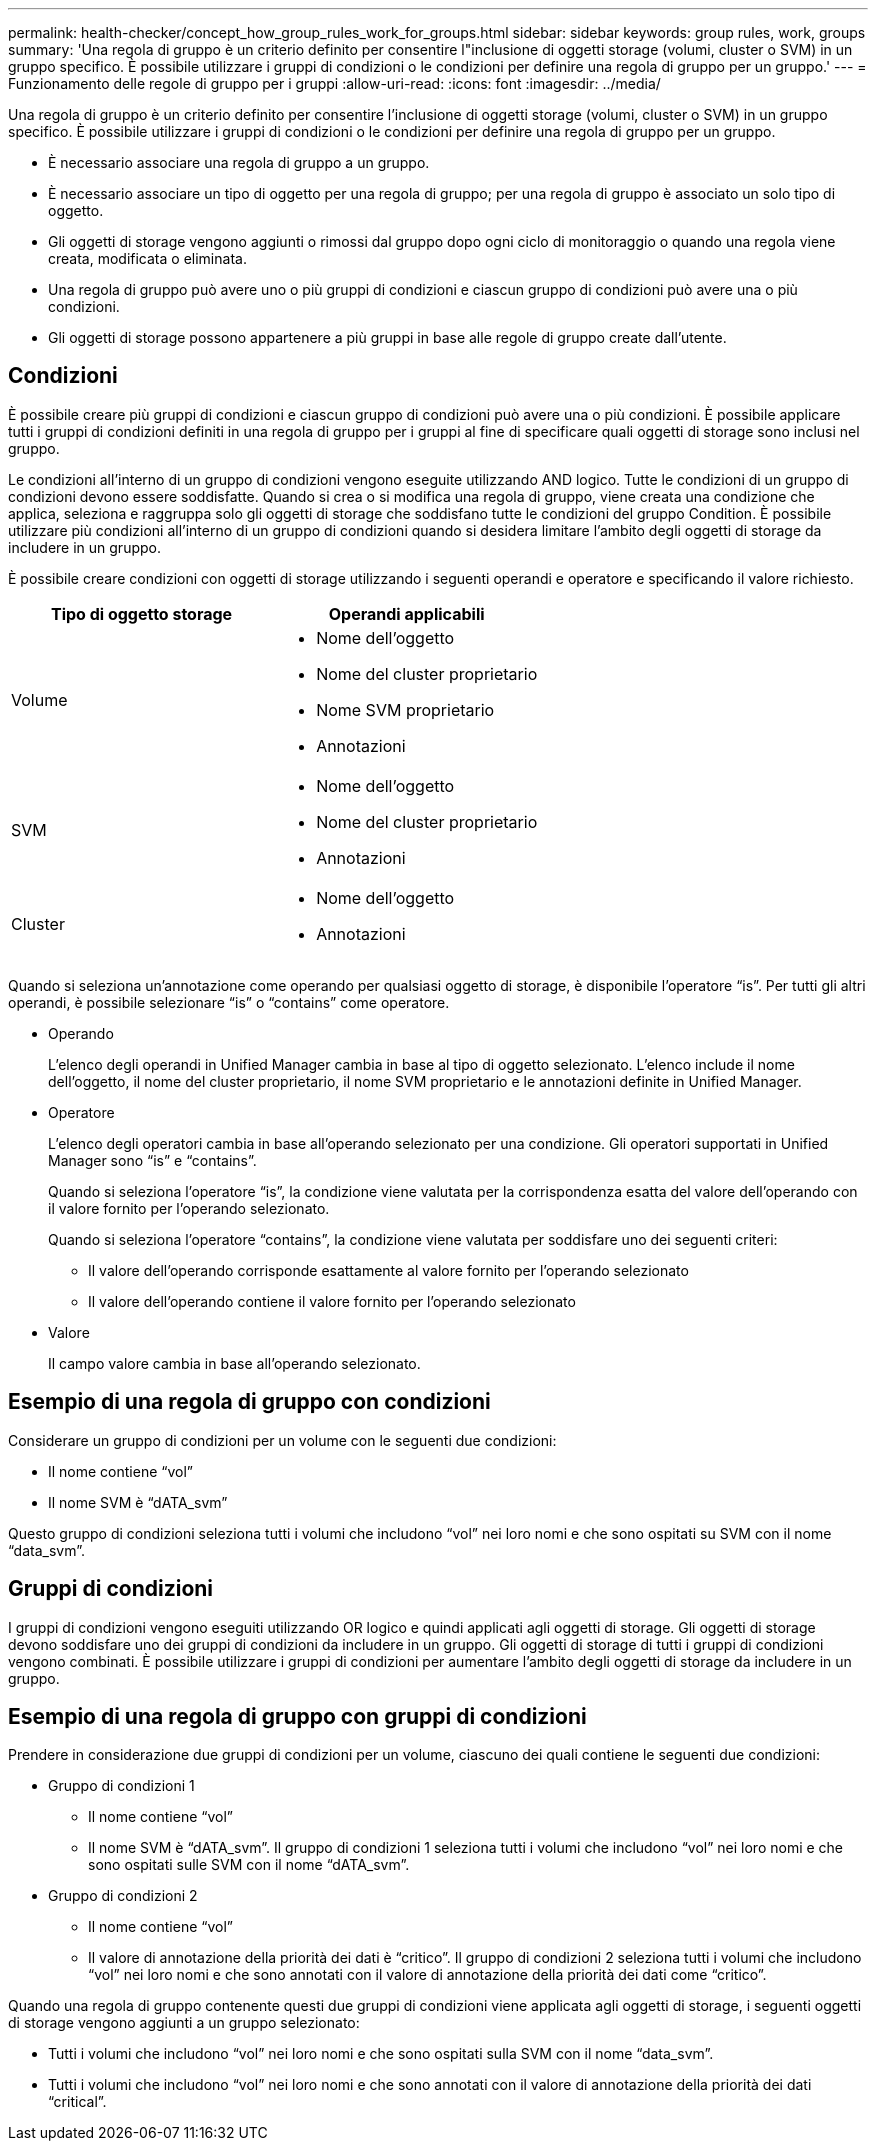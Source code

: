 ---
permalink: health-checker/concept_how_group_rules_work_for_groups.html 
sidebar: sidebar 
keywords: group rules, work, groups 
summary: 'Una regola di gruppo è un criterio definito per consentire l"inclusione di oggetti storage (volumi, cluster o SVM) in un gruppo specifico. È possibile utilizzare i gruppi di condizioni o le condizioni per definire una regola di gruppo per un gruppo.' 
---
= Funzionamento delle regole di gruppo per i gruppi
:allow-uri-read: 
:icons: font
:imagesdir: ../media/


[role="lead"]
Una regola di gruppo è un criterio definito per consentire l'inclusione di oggetti storage (volumi, cluster o SVM) in un gruppo specifico. È possibile utilizzare i gruppi di condizioni o le condizioni per definire una regola di gruppo per un gruppo.

* È necessario associare una regola di gruppo a un gruppo.
* È necessario associare un tipo di oggetto per una regola di gruppo; per una regola di gruppo è associato un solo tipo di oggetto.
* Gli oggetti di storage vengono aggiunti o rimossi dal gruppo dopo ogni ciclo di monitoraggio o quando una regola viene creata, modificata o eliminata.
* Una regola di gruppo può avere uno o più gruppi di condizioni e ciascun gruppo di condizioni può avere una o più condizioni.
* Gli oggetti di storage possono appartenere a più gruppi in base alle regole di gruppo create dall'utente.




== Condizioni

È possibile creare più gruppi di condizioni e ciascun gruppo di condizioni può avere una o più condizioni. È possibile applicare tutti i gruppi di condizioni definiti in una regola di gruppo per i gruppi al fine di specificare quali oggetti di storage sono inclusi nel gruppo.

Le condizioni all'interno di un gruppo di condizioni vengono eseguite utilizzando AND logico. Tutte le condizioni di un gruppo di condizioni devono essere soddisfatte. Quando si crea o si modifica una regola di gruppo, viene creata una condizione che applica, seleziona e raggruppa solo gli oggetti di storage che soddisfano tutte le condizioni del gruppo Condition. È possibile utilizzare più condizioni all'interno di un gruppo di condizioni quando si desidera limitare l'ambito degli oggetti di storage da includere in un gruppo.

È possibile creare condizioni con oggetti di storage utilizzando i seguenti operandi e operatore e specificando il valore richiesto.

[cols="2*"]
|===
| Tipo di oggetto storage | Operandi applicabili 


 a| 
Volume
 a| 
* Nome dell'oggetto
* Nome del cluster proprietario
* Nome SVM proprietario
* Annotazioni




 a| 
SVM
 a| 
* Nome dell'oggetto
* Nome del cluster proprietario
* Annotazioni




 a| 
Cluster
 a| 
* Nome dell'oggetto
* Annotazioni


|===
Quando si seleziona un'annotazione come operando per qualsiasi oggetto di storage, è disponibile l'operatore "`is`". Per tutti gli altri operandi, è possibile selezionare "`is`" o "`contains`" come operatore.

* Operando
+
L'elenco degli operandi in Unified Manager cambia in base al tipo di oggetto selezionato. L'elenco include il nome dell'oggetto, il nome del cluster proprietario, il nome SVM proprietario e le annotazioni definite in Unified Manager.

* Operatore
+
L'elenco degli operatori cambia in base all'operando selezionato per una condizione. Gli operatori supportati in Unified Manager sono "`is`" e "`contains`".

+
Quando si seleziona l'operatore "`is`", la condizione viene valutata per la corrispondenza esatta del valore dell'operando con il valore fornito per l'operando selezionato.

+
Quando si seleziona l'operatore "`contains`", la condizione viene valutata per soddisfare uno dei seguenti criteri:

+
** Il valore dell'operando corrisponde esattamente al valore fornito per l'operando selezionato
** Il valore dell'operando contiene il valore fornito per l'operando selezionato


* Valore
+
Il campo valore cambia in base all'operando selezionato.





== Esempio di una regola di gruppo con condizioni

Considerare un gruppo di condizioni per un volume con le seguenti due condizioni:

* Il nome contiene "`vol`"
* Il nome SVM è "`dATA_svm`"


Questo gruppo di condizioni seleziona tutti i volumi che includono "`vol`" nei loro nomi e che sono ospitati su SVM con il nome "`data_svm`".



== Gruppi di condizioni

I gruppi di condizioni vengono eseguiti utilizzando OR logico e quindi applicati agli oggetti di storage. Gli oggetti di storage devono soddisfare uno dei gruppi di condizioni da includere in un gruppo. Gli oggetti di storage di tutti i gruppi di condizioni vengono combinati. È possibile utilizzare i gruppi di condizioni per aumentare l'ambito degli oggetti di storage da includere in un gruppo.



== Esempio di una regola di gruppo con gruppi di condizioni

Prendere in considerazione due gruppi di condizioni per un volume, ciascuno dei quali contiene le seguenti due condizioni:

* Gruppo di condizioni 1
+
** Il nome contiene "`vol`"
** Il nome SVM è "`dATA_svm`". Il gruppo di condizioni 1 seleziona tutti i volumi che includono "`vol`" nei loro nomi e che sono ospitati sulle SVM con il nome "`dATA_svm`".


* Gruppo di condizioni 2
+
** Il nome contiene "`vol`"
** Il valore di annotazione della priorità dei dati è "`critico`". Il gruppo di condizioni 2 seleziona tutti i volumi che includono "`vol`" nei loro nomi e che sono annotati con il valore di annotazione della priorità dei dati come "`critico`".




Quando una regola di gruppo contenente questi due gruppi di condizioni viene applicata agli oggetti di storage, i seguenti oggetti di storage vengono aggiunti a un gruppo selezionato:

* Tutti i volumi che includono "`vol`" nei loro nomi e che sono ospitati sulla SVM con il nome "`data_svm`".
* Tutti i volumi che includono "`vol`" nei loro nomi e che sono annotati con il valore di annotazione della priorità dei dati "`critical`".

